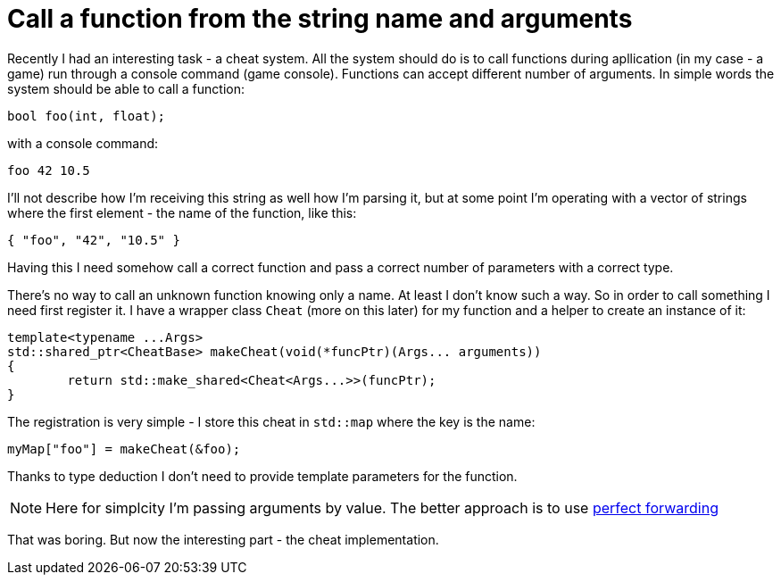 = Call a function from the string name and arguments
:hp-tags: c++

Recently I had an interesting task - a cheat system. All the system should do is to call functions during apllication (in my case - a game) run through a console command (game console). Functions can accept different number of arguments. In simple words the system should be able to call a function:

[source,cpp]
----
bool foo(int, float);
----

with a console command:
----
foo 42 10.5
----
I'll not describe how I'm receiving this string as well how I'm parsing it, but at some point I'm operating with a vector of strings where the first element - the name of the function, like this:
[source,cpp]
----
{ "foo", "42", "10.5" }
----
Having this I need somehow call a correct function and pass a correct number of parameters with a correct type.

There's no way to call an unknown function knowing only a name. At least I don't know such a way. So in order to call something I need first register it. I have a wrapper class `Cheat` (more on this later) for my function and a helper to create an instance of it:
[source,cpp]
----
template<typename ...Args>
std::shared_ptr<CheatBase> makeCheat(void(*funcPtr)(Args... arguments))
{
	return std::make_shared<Cheat<Args...>>(funcPtr);
}
----
The registration is very simple - I store this cheat in `std::map` where the key is the name:
----
myMap["foo"] = makeCheat(&foo);
----
Thanks to type deduction I don't need to provide template parameters for the function.

NOTE: Here for simplcity I'm passing arguments by value. The better approach is to use http://en.cppreference.com/w/cpp/utility/forward[perfect forwarding]

That was boring. But now the interesting part - the cheat implementation. 
